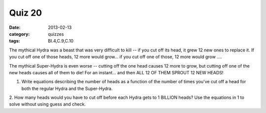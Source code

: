 Quiz 20 
#######

:date: 2013-02-13
:category: quizzes
:tags: BI.4,C.9,C.10


The mythical Hydra was a beast that was very difficult to kill -- if you cut
off its head, it grew 12 new ones to replace it.  If you cut off one of those
heads, 12 more would grow... if you cut off one of those, 12 more would grow
....

The mythical Super-Hydra is even worse -- cutting off the one head causes 12
more to grow, but cutting off one of the new heads causes all of them to die!
For an instant... and then ALL 12 OF THEM SPROUT 12 NEW HEADS!
  
1. Write equations describing the number of heads as a function of the number of times you've cut off a head for both the regular Hydra and the Super-Hydra.
 
2. How many heads would you have to cut off before each Hydra gets to 1 BILLION
heads?  Use the equations in 1 to solve without using guess and check.
 
